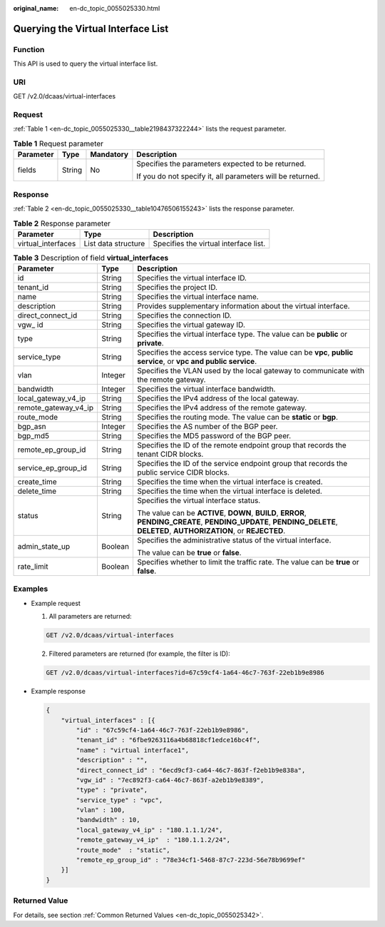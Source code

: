 :original_name: en-dc_topic_0055025330.html

.. _en-dc_topic_0055025330:

Querying the Virtual Interface List
===================================

Function
--------

This API is used to query the virtual interface list.

URI
---

GET /v2.0/dcaas/virtual-interfaces

Request
-------

:ref:`Table 1 <en-dc_topic_0055025330__table2198437322244>` lists the request parameter.

.. _en-dc_topic_0055025330__table2198437322244:

.. table:: **Table 1** Request parameter

   +-----------------+-----------------+-----------------+------------------------------------------------------------+
   | Parameter       | Type            | Mandatory       | Description                                                |
   +=================+=================+=================+============================================================+
   | fields          | String          | No              | Specifies the parameters expected to be returned.          |
   |                 |                 |                 |                                                            |
   |                 |                 |                 | If you do not specify it, all parameters will be returned. |
   +-----------------+-----------------+-----------------+------------------------------------------------------------+

Response
--------

:ref:`Table 2 <en-dc_topic_0055025330__table10476506155243>` lists the response parameter.

.. _en-dc_topic_0055025330__table10476506155243:

.. table:: **Table 2** Response parameter

   +--------------------+---------------------+---------------------------------------+
   | Parameter          | Type                | Description                           |
   +====================+=====================+=======================================+
   | virtual_interfaces | List data structure | Specifies the virtual interface list. |
   +--------------------+---------------------+---------------------------------------+

.. table:: **Table 3** Description of field **virtual_interfaces**

   +-----------------------+-----------------------+---------------------------------------------------------------------------------------------------------------------------------------------------------------------------+
   | Parameter             | Type                  | Description                                                                                                                                                               |
   +=======================+=======================+===========================================================================================================================================================================+
   | id                    | String                | Specifies the virtual interface ID.                                                                                                                                       |
   +-----------------------+-----------------------+---------------------------------------------------------------------------------------------------------------------------------------------------------------------------+
   | tenant_id             | String                | Specifies the project ID.                                                                                                                                                 |
   +-----------------------+-----------------------+---------------------------------------------------------------------------------------------------------------------------------------------------------------------------+
   | name                  | String                | Specifies the virtual interface name.                                                                                                                                     |
   +-----------------------+-----------------------+---------------------------------------------------------------------------------------------------------------------------------------------------------------------------+
   | description           | String                | Provides supplementary information about the virtual interface.                                                                                                           |
   +-----------------------+-----------------------+---------------------------------------------------------------------------------------------------------------------------------------------------------------------------+
   | direct_connect_id     | String                | Specifies the connection ID.                                                                                                                                              |
   +-----------------------+-----------------------+---------------------------------------------------------------------------------------------------------------------------------------------------------------------------+
   | vgw\_ id              | String                | Specifies the virtual gateway ID.                                                                                                                                         |
   +-----------------------+-----------------------+---------------------------------------------------------------------------------------------------------------------------------------------------------------------------+
   | type                  | String                | Specifies the virtual interface type. The value can be **public** or **private**.                                                                                         |
   +-----------------------+-----------------------+---------------------------------------------------------------------------------------------------------------------------------------------------------------------------+
   | service_type          | String                | Specifies the access service type. The value can be **vpc**, **public service**, or **vpc and public service**.                                                           |
   +-----------------------+-----------------------+---------------------------------------------------------------------------------------------------------------------------------------------------------------------------+
   | vlan                  | Integer               | Specifies the VLAN used by the local gateway to communicate with the remote gateway.                                                                                      |
   +-----------------------+-----------------------+---------------------------------------------------------------------------------------------------------------------------------------------------------------------------+
   | bandwidth             | Integer               | Specifies the virtual interface bandwidth.                                                                                                                                |
   +-----------------------+-----------------------+---------------------------------------------------------------------------------------------------------------------------------------------------------------------------+
   | local_gateway_v4_ip   | String                | Specifies the IPv4 address of the local gateway.                                                                                                                          |
   +-----------------------+-----------------------+---------------------------------------------------------------------------------------------------------------------------------------------------------------------------+
   | remote_gateway_v4_ip  | String                | Specifies the IPv4 address of the remote gateway.                                                                                                                         |
   +-----------------------+-----------------------+---------------------------------------------------------------------------------------------------------------------------------------------------------------------------+
   | route_mode            | String                | Specifies the routing mode. The value can be **static** or **bgp**.                                                                                                       |
   +-----------------------+-----------------------+---------------------------------------------------------------------------------------------------------------------------------------------------------------------------+
   | bgp_asn               | Integer               | Specifies the AS number of the BGP peer.                                                                                                                                  |
   +-----------------------+-----------------------+---------------------------------------------------------------------------------------------------------------------------------------------------------------------------+
   | bgp_md5               | String                | Specifies the MD5 password of the BGP peer.                                                                                                                               |
   +-----------------------+-----------------------+---------------------------------------------------------------------------------------------------------------------------------------------------------------------------+
   | remote_ep_group_id    | String                | Specifies the ID of the remote endpoint group that records the tenant CIDR blocks.                                                                                        |
   +-----------------------+-----------------------+---------------------------------------------------------------------------------------------------------------------------------------------------------------------------+
   | service_ep_group_id   | String                | Specifies the ID of the service endpoint group that records the public service CIDR blocks.                                                                               |
   +-----------------------+-----------------------+---------------------------------------------------------------------------------------------------------------------------------------------------------------------------+
   | create_time           | String                | Specifies the time when the virtual interface is created.                                                                                                                 |
   +-----------------------+-----------------------+---------------------------------------------------------------------------------------------------------------------------------------------------------------------------+
   | delete_time           | String                | Specifies the time when the virtual interface is deleted.                                                                                                                 |
   +-----------------------+-----------------------+---------------------------------------------------------------------------------------------------------------------------------------------------------------------------+
   | status                | String                | Specifies the virtual interface status.                                                                                                                                   |
   |                       |                       |                                                                                                                                                                           |
   |                       |                       | The value can be **ACTIVE**, **DOWN**, **BUILD**, **ERROR**, **PENDING_CREATE**, **PENDING_UPDATE**, **PENDING_DELETE**, **DELETED**, **AUTHORIZATION**, or **REJECTED**. |
   +-----------------------+-----------------------+---------------------------------------------------------------------------------------------------------------------------------------------------------------------------+
   | admin_state_up        | Boolean               | Specifies the administrative status of the virtual interface.                                                                                                             |
   |                       |                       |                                                                                                                                                                           |
   |                       |                       | The value can be **true** or **false**.                                                                                                                                   |
   +-----------------------+-----------------------+---------------------------------------------------------------------------------------------------------------------------------------------------------------------------+
   | rate_limit            | Boolean               | Specifies whether to limit the traffic rate. The value can be **true** or **false**.                                                                                      |
   +-----------------------+-----------------------+---------------------------------------------------------------------------------------------------------------------------------------------------------------------------+

Examples
--------

-  Example request

   #. All parameters are returned:

   .. code-block:: text

      GET /v2.0/dcaas/virtual-interfaces

   2. Filtered parameters are returned (for example, the filter is ID):

   .. code-block:: text

      GET /v2.0/dcaas/virtual-interfaces?id=67c59cf4-1a64-46c7-763f-22eb1b9e8986

-  Example response

   .. code-block::

      {
          "virtual_interfaces" : [{
              "id" : "67c59cf4-1a64-46c7-763f-22eb1b9e8986",
              "tenant_id" : "6fbe9263116a4b68818cf1edce16bc4f",
              "name" : "virtual interface1",
              "description" : "",
              "direct_connect_id" : "6ecd9cf3-ca64-46c7-863f-f2eb1b9e838a",
              "vgw_id" : "7ec892f3-ca64-46c7-863f-a2eb1b9e8389",
              "type" : "private",
              "service_type" : "vpc",
              "vlan" : 100,
              "bandwidth" : 10,
              "local_gateway_v4_ip" : "180.1.1.1/24",
              "remote_gateway_v4_ip"  : "180.1.1.2/24",
              "route_mode"  : "static",
              "remote_ep_group_id" : "78e34cf1-5468-87c7-223d-56e78b9699ef"
          }]
      }

Returned Value
--------------

For details, see section :ref:`Common Returned Values <en-dc_topic_0055025342>`.
